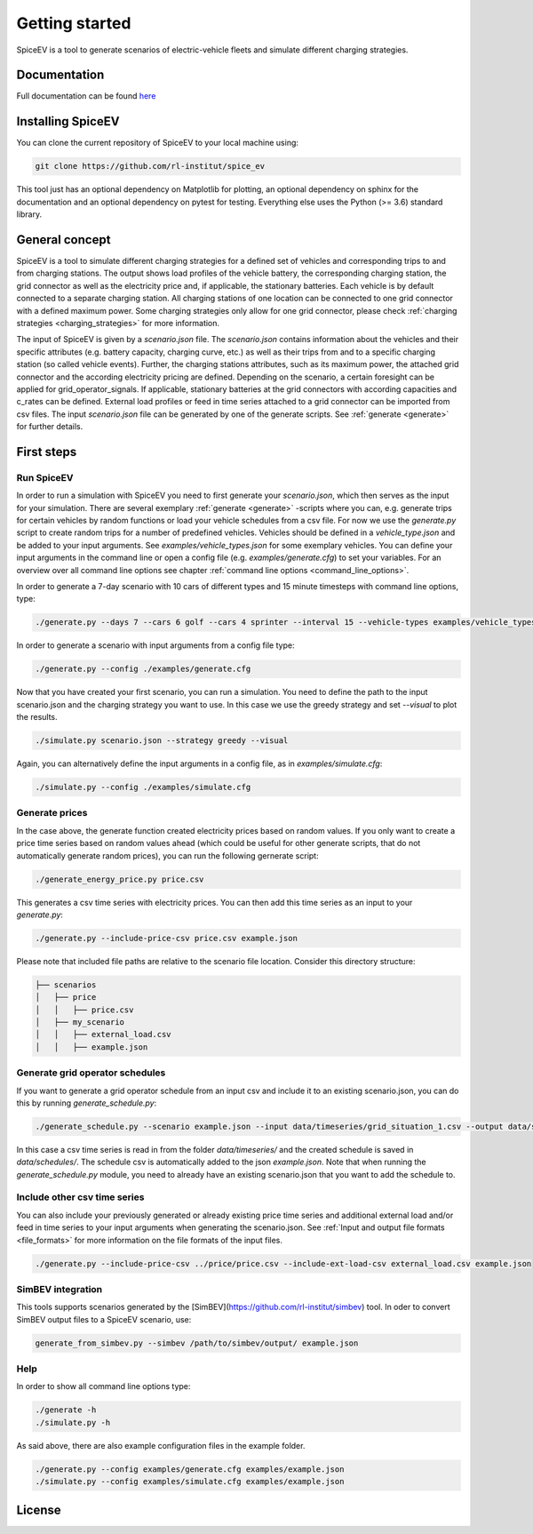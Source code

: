 ~~~~~~~~~~~~~~~
Getting started
~~~~~~~~~~~~~~~

SpiceEV is a tool to generate scenarios of electric-vehicle fleets and simulate different charging strategies.


Documentation
=============

Full documentation can be found `here <https://spice_ev.readthedocs.io/en/latest/>`_

Installing SpiceEV
===================

You can clone the current repository of SpiceEV to your local machine using:

.. code:: bash

	git clone https://github.com/rl-institut/spice_ev

This tool just has an optional dependency on Matplotlib for plotting, an optional dependency on sphinx for the documentation and an optional dependency on pytest for testing. Everything else uses the Python (>= 3.6) standard library.


General concept
===============

SpiceEV is a tool to simulate different charging strategies for a defined set of vehicles and corresponding trips to and from charging stations. The output shows load profiles of the vehicle battery, the
corresponding charging station, the grid connector as well as the electricity price and, if applicable, the stationary batteries. Each vehicle is by default connected to a separate charging station.
All charging stations of one location can be connected to one grid connector with a defined maximum power. Some charging strategies only allow for one grid connector, please check  :ref:`charging strategies <charging_strategies>` for more information.\

The input of SpiceEV is given by a `scenario.json` file. The `scenario.json` contains information about the vehicles and their specific attributes (e.g. battery capacity, charging curve, etc.) as well
as their trips from and to a specific charging station (so called vehicle events). Further, the charging stations attributes, such as its maximum power, the attached grid connector and the according electricity pricing are defined. Depending on the scenario, a certain
foresight can be applied for grid_operator_signals. If applicable, stationary batteries at the grid connectors with according capacities and c_rates can be defined.
External load profiles or feed in time series attached to a grid connector can be imported from csv files.
The input `scenario.json` file can be generated by one of the generate scripts. See :ref:`generate <generate>` for further details.


First steps
===========
Run SpiceEV
-----------

In order to run a simulation with SpiceEV you need to first generate your `scenario.json`, which then serves as the input for your simulation. There are several exemplary :ref:`generate <generate>` -scripts where you can,
e.g. generate trips for certain vehicles by random functions or load your vehicle schedules from a csv file. For now we use the `generate.py` script to create random trips for a number of predefined vehicles. Vehicles
should be defined in a `vehicle_type.json` and be added to your input arguments. See `examples/vehicle_types.json` for some exemplary vehicles.
You can define your input arguments in the command line or open a config file (e.g. `examples/generate.cfg`) to set your variables. For an overview over all command line options see chapter :ref:`command line options <command_line_options>`.

In order to generate a 7-day scenario with 10 cars of different types and 15 minute timesteps with command line options, type:

.. code:: bash

    ./generate.py --days 7 --cars 6 golf --cars 4 sprinter --interval 15 --vehicle-types examples/vehicle_types.json  scenario.json

In order to generate a scenario with input arguments from a config file type:

.. code:: bash

    ./generate.py --config ./examples/generate.cfg


Now that you have created your first scenario, you can run a simulation. You need to define the path to the input scenario.json and the charging strategy you want to use.
In this case we use the greedy strategy and set `--visual` to plot the results.

.. code:: bash

    ./simulate.py scenario.json --strategy greedy --visual

Again, you can alternatively define the input arguments in a config file, as in `examples/simulate.cfg`:

.. code:: bash

    ./simulate.py --config ./examples/simulate.cfg


Generate prices
---------------
In the case above, the generate function created electricity prices based on random values. If you only want to create
a price time series based on random values ahead (which could be useful for other generate scripts, that do not automatically generate random prices), you can run the following gernerate script:

.. code:: bash

    ./generate_energy_price.py price.csv

This generates a csv time series with electricity prices. You can then add this time series as an input to your `generate.py`:

.. code:: bash

    ./generate.py --include-price-csv price.csv example.json

Please note that included file paths are relative to the scenario file location. Consider this directory structure:

.. code:: bash

    ├── scenarios
    │   ├── price
    │   │   ├── price.csv
    │   ├── my_scenario
    │   │   ├── external_load.csv
    │   │   ├── example.json

Generate grid operator schedules
--------------------------------

If you want to generate a grid operator schedule from an input csv and include it to an existing scenario.json, you can do this by running `generate_schedule.py`:

.. code:: bash

    ./generate_schedule.py --scenario example.json --input data/timeseries/grid_situation_1.csv --output data/schedules/grid_situation_1.csv

In this case a csv time series is read in from the folder `data/timeseries/` and the created schedule is saved in `data/schedules/`. The schedule csv is automatically added to the json `example.json`.
Note that when running the `generate_schedule.py` module, you need to already have an existing scenario.json that you want to add the schedule to.

Include other csv time series
-----------------------------

You can also include your previously generated or already existing price time series and additional external load and/or feed in time series to your input arguments when generating the scenario.json. See :ref:`Input and output file formats <file_formats>`
for more information on the file formats of the input files.

.. code:: bash

    ./generate.py --include-price-csv ../price/price.csv --include-ext-load-csv external_load.csv example.json

SimBEV integration
------------------

This tools supports scenarios generated by the [SimBEV](https://github.com/rl-institut/simbev) tool.
In oder to convert SimBEV output files to a SpiceEV scenario, use:

.. code:: bash

    generate_from_simbev.py --simbev /path/to/simbev/output/ example.json

Help
----
In order to show all command line options type:

.. code:: bash

    ./generate -h
    ./simulate.py -h


As said above, there are also example configuration files in the example folder.

.. code:: bash

    ./generate.py --config examples/generate.cfg examples/example.json
    ./simulate.py --config examples/simulate.cfg examples/example.json



License
=======
